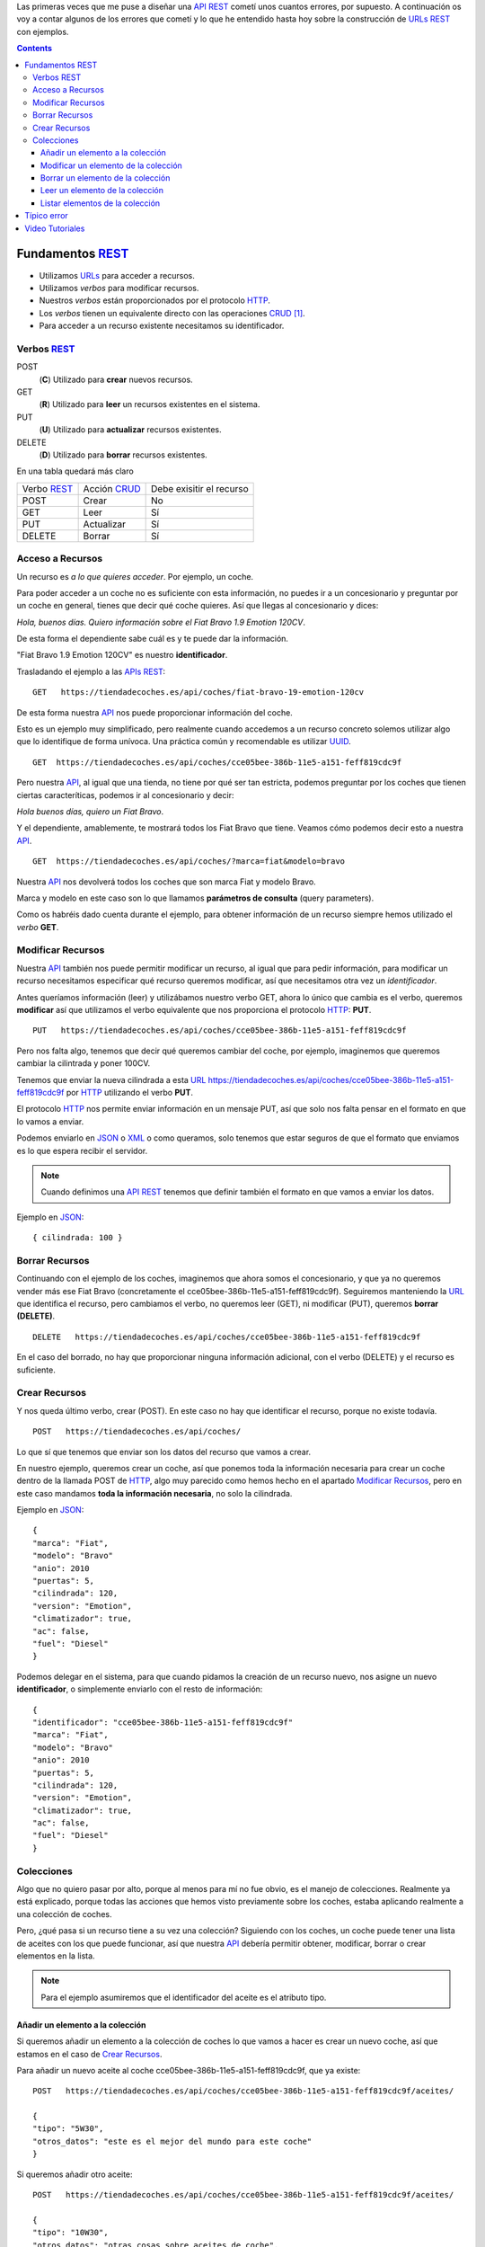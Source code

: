 .. title: Creando REST URLs
.. slug: rest-urls
.. date: 2015/07/26 18:00:00
.. tags: REST, API, Web Services
.. link:
.. description: Crear REST API: URLs
.. type: text

Las primeras veces que me puse a diseñar una API_ REST_ cometí unos cuantos errores, por supuesto. A continuación os voy a contar algunos de los errores que cometí y lo que he entendido hasta hoy sobre la construcción de URLs_ REST_ con ejemplos.

.. contents::

.. TEASER_END

Fundamentos REST_
=================

- Utilizamos URLs_ para acceder a recursos.
- Utilizamos *verbos* para modificar recursos.
- Nuestros *verbos* están proporcionados por el protocolo HTTP_.
- Los *verbos* tienen un equivalente directo con las operaciones CRUD_ [#]_.
- Para acceder a un recurso existente necesitamos su identificador.

Verbos REST_
------------

POST
 (**C**) Utilizado para **crear** nuevos recursos.
GET
 (**R**) Utilizado para **leer** un recursos existentes en el sistema.
PUT
 (**U**) Utilizado para **actualizar** recursos existentes.
DELETE
 (**D**) Utilizado para **borrar** recursos existentes.

En una tabla quedará más claro

===========  ============  ========================
Verbo REST_  Acción CRUD_  Debe exisitir el recurso
-----------  ------------  ------------------------
POST         Crear         No
GET          Leer          Sí
PUT          Actualizar    Sí
DELETE       Borrar        Sí
===========  ============  ========================

Acceso a Recursos
-----------------

Un recurso es *a lo que quieres acceder*. Por ejemplo, un coche.

Para poder acceder a un coche no es suficiente con esta información, no puedes ir a un concesionario y preguntar por un coche en general, tienes que decir qué coche quieres. Así que llegas al concesionario y dices:

*Hola, buenos días. Quiero información sobre el Fiat Bravo 1.9 Emotion 120CV*.

De esta forma el dependiente sabe cuál es y te puede dar la información.

"Fiat Bravo 1.9 Emotion 120CV" es nuestro **identificador**.

Trasladando el ejemplo a las APIs_ REST_:

::

  GET   https://tiendadecoches.es/api/coches/fiat-bravo-19-emotion-120cv

De esta forma nuestra API_ nos puede proporcionar información del coche.

Esto es un ejemplo muy simplificado, pero realmente cuando accedemos a un recurso concreto solemos utilizar algo que lo identifique de forma unívoca. Una práctica común y recomendable es utilizar UUID_.

::

  GET  https://tiendadecoches.es/api/coches/cce05bee-386b-11e5-a151-feff819cdc9f

Pero nuestra API_, al igual que una tienda, no tiene por qué ser tan estricta, podemos preguntar por los coches que tienen ciertas caracteríticas, podemos ir al concesionario y decir:

*Hola buenos días, quiero un Fiat Bravo*.

Y el dependiente, amablemente, te mostrará todos los Fiat Bravo que tiene. Veamos cómo podemos decir esto a nuestra API_.

::

  GET  https://tiendadecoches.es/api/coches/?marca=fiat&modelo=bravo

Nuestra API_ nos devolverá todos los coches que son marca Fiat y modelo Bravo.

Marca y modelo en este caso son lo que llamamos **parámetros de consulta** (query parameters).

Como os habréis dado cuenta durante el ejemplo, para obtener información de un recurso siempre hemos utilizado el *verbo* **GET**.

Modificar Recursos
------------------

Nuestra API_ también nos puede permitir modificar un recurso, al igual que para pedir información, para modificar un recurso necesitamos especificar qué recurso queremos modificar, así que necesitamos otra vez un *identificador*.

Antes queríamos información (leer) y utilizábamos nuestro verbo GET, ahora lo único que cambia es el verbo, queremos **modificar** así que utilizamos el verbo equivalente que nos proporciona el protocolo HTTP_: **PUT**.

::

  PUT   https://tiendadecoches.es/api/coches/cce05bee-386b-11e5-a151-feff819cdc9f

Pero nos falta algo, tenemos que decir qué queremos cambiar del coche, por ejemplo, imaginemos que queremos cambiar la cilintrada y poner 100CV.

Tenemos que enviar la nueva cilindrada a esta URL_  https://tiendadecoches.es/api/coches/cce05bee-386b-11e5-a151-feff819cdc9f por HTTP_ utilizando el verbo **PUT**.

El protocolo HTTP_ nos permite enviar información en un mensaje PUT, así que solo nos falta pensar en el formato en que lo vamos a enviar.

Podemos enviarlo en JSON_ o XML_ o como queramos, solo tenemos que estar seguros de que el formato que enviamos es lo que espera recibir el servidor.

.. note::

  Cuando definimos una API_ REST_ tenemos que definir también el formato en que vamos a enviar los datos.

Ejemplo en JSON_::

  { cilindrada: 100 }


Borrar Recursos
---------------

Continuando con el ejemplo de los coches, imaginemos que ahora somos el concesionario, y que ya no queremos vender más ese Fiat Bravo (concretamente el cce05bee-386b-11e5-a151-feff819cdc9f). Seguiremos manteniendo la URL_ que identifica el recurso, pero cambiamos el verbo, no queremos leer (GET), ni modificar (PUT), queremos **borrar (DELETE)**.

::

  DELETE   https://tiendadecoches.es/api/coches/cce05bee-386b-11e5-a151-feff819cdc9f

En el caso del borrado, no hay que proporcionar ninguna información adicional, con el verbo (DELETE) y el recurso es suficiente.

Crear Recursos
--------------

Y nos queda último verbo, crear (POST). En este caso no hay que identificar el recurso, porque no existe todavía.

::

  POST   https://tiendadecoches.es/api/coches/

Lo que sí que tenemos que enviar son los datos del recurso que vamos a crear.

En nuestro ejemplo, queremos crear un coche, así que ponemos toda la información necesaria para crear un coche dentro de la llamada POST de HTTP_, algo muy parecido como hemos hecho en el apartado `Modificar Recursos`_, pero en este caso mandamos **toda la información necesaria**, no solo la cilindrada.

Ejemplo en JSON_::

  {
  "marca": "Fiat",
  "modelo": "Bravo"
  "anio": 2010
  "puertas": 5,
  "cilindrada": 120,
  "version": "Emotion",
  "climatizador": true,
  "ac": false,
  "fuel": "Diesel"
  }

Podemos delegar en el sistema, para que cuando pidamos la creación de un recurso nuevo, nos asigne un nuevo **identificador**, o simplemente enviarlo con el resto de información::

  {
  "identificador": "cce05bee-386b-11e5-a151-feff819cdc9f"
  "marca": "Fiat",
  "modelo": "Bravo"
  "anio": 2010
  "puertas": 5,
  "cilindrada": 120,
  "version": "Emotion",
  "climatizador": true,
  "ac": false,
  "fuel": "Diesel"
  }


Colecciones
-----------

Algo que no quiero pasar por alto, porque al menos para mí no fue obvio, es el manejo de colecciones. Realmente ya está explicado, porque todas las acciones que hemos visto previamente sobre los coches, estaba aplicando realmente a una colección de coches.

Pero, ¿qué pasa si un recurso tiene a su vez una colección? Siguiendo con los coches, un coche puede tener una lista de aceites con los que puede funcionar, así que nuestra API_ debería permitir obtener, modificar, borrar o crear elementos en la lista.

.. note::

  Para el ejemplo asumiremos que el identificador del aceite es el atributo tipo.


Añadir un elemento a la colección
*********************************

Si queremos añadir un elemento a la colección de coches lo que vamos a hacer es crear un nuevo coche, así que estamos en el caso de `Crear Recursos`_.

Para añadir un nuevo aceite al coche cce05bee-386b-11e5-a151-feff819cdc9f, que ya existe::

  POST   https://tiendadecoches.es/api/coches/cce05bee-386b-11e5-a151-feff819cdc9f/aceites/

  {
  "tipo": "5W30",
  "otros_datos": "este es el mejor del mundo para este coche"
  }


Si queremos añadir otro aceite::

  POST   https://tiendadecoches.es/api/coches/cce05bee-386b-11e5-a151-feff819cdc9f/aceites/

  {
  "tipo": "10W30",
  "otros_datos": "otras cosas sobre aceites de coche",
  }

Modificar un elemento de la colección
*************************************

Si queremos modificar los datos del aceite *5W30* del coche *cce05bee-386b-11e5-a151-feff819cdc9f*::

  PUT   https://tiendadecoches.es/api/coches/cce05bee-386b-11e5-a151-feff819cdc9f/aceites/5W30/

  {
  "tipo": "5W30",
  "otros_datos": "este ya no es el mejor del mundo para este coche"
  }


Borrar un elemento de la colección
**********************************

Para borrar un aceite *10W30* del coche *cce05bee-386b-11e5-a151-feff819cdc9f*::

  DELETE   https://tiendadecoches.es/api/coches/cce05bee-386b-11e5-a151-feff819cdc9f/aceites/10W30

Leer un elemento de la colección
********************************

Para obtener la información del aceite *10W30* del coche *cce05bee-386b-11e5-a151-feff819cdc9f*::

  GET   https://tiendadecoches.es/api/coches/cce05bee-386b-11e5-a151-feff819cdc9f/aceites/10W30


Listar elementos de la colección
********************************

Como hemos visto en `Leer un elemento de la colección`_, podemos obtener información de cualquier elemento de la colección, pero también podemos obtener varios elementos de la colección, ordenarlos, paginarlos y aplicar cualquier tipo de acciones típicas de una colección.

Podemos obtener todos los aceites soportados por el coche *cce05bee-386b-11e5-a151-feff819cdc9f*, es tan simple como::

  GET   https://tiendadecoches.es/api/coches/cce05bee-386b-11e5-a151-feff819cdc9f/aceites/

Pero también podemos proporcionar otras funcionalidades en nuestra API_, como obtener los resultados ordenados::

  GET   https://tiendadecoches.es/api/coches/cce05bee-386b-11e5-a151-feff819cdc9f/aceites/?ordenar_por=tipo&orden=ascendente

Podemos pedir al API_ que nos devuelva los 10 primeros aceites del coche *cce05bee-386b-11e5-a151-feff819cdc9f*::

  GET   https://tiendadecoches.es/api/coches/cce05bee-386b-11e5-a151-feff819cdc9f/aceites/?numero_de_elementos=10

Cuando no queremos mostrar toda la lista completa, podemos proporcionar un sistema de paginación::

  GET   https://tiendadecoches.es/api/coches/cce05bee-386b-11e5-a151-feff819cdc9f/aceites/?pagina=3&numero_de_elementos=3

En la petición de arriba, estamos diciendo que nos devuelva la página 3 de los aceites del coche *cce05bee-386b-11e5-a151-feff819cdc9f* y que nos muestre 3 aceites por página. Si quisiéramos ir a la página siguiente::

  GET   https://tiendadecoches.es/api/coches/cce05bee-386b-11e5-a151-feff819cdc9f/aceites/?pagina=4&numero_de_elementos=3

Todas estas funcionalidades, son posibles gracias a los **parámetros de consulta**.

Típico error
============

La primera vez que intenté diseñar un API_ REST_ lo que hice fué otra cosa, era una API_, pero no REST_.

Mi principal error fue en la construción de las URLs_, incluí *verbos* sin tener en cuenta que los verbos ya me los proporcionaba el protocolo HTTP_.

Por ejemplo, creaba URLs_ del tipo:

::

	POST	https://example.com/api/coches/seat-ibiza/borrar-rueda/3

Cuando lo correcto sería

::

	DELETE	https://example.com/api/coches/seat-ibiza/ruedas/3


Video Tutoriales
================

Estos tutoriales me fueron de gran ayuda y os recomiendo que los veáis enteros:

.. youtube:: NjpKwiRORI4
.. youtube:: gYKJqUZXuBw


.. _API: https://es.wikipedia.org/wiki/Interfaz_de_programaci%C3%B3n_de_aplicaciones
.. _APIs: https://es.wikipedia.org/wiki/Interfaz_de_programaci%C3%B3n_de_aplicaciones
.. _REST: https://es.wikipedia.org/wiki/Representational_State_Transfer
.. _URL: https://es.wikipedia.org/wiki/Localizador_de_recursos_uniforme
.. _URLs: https://es.wikipedia.org/wiki/Localizador_de_recursos_uniforme
.. _HTTP: https://es.wikipedia.org/wiki/Hypertext_Transfer_Protocol
.. _CRUD: https://es.wikipedia.org/wiki/CRUD
.. _`REST Tutorial`: https://www.restapitutorial.com/
.. _UUID: https://es.wikipedia.org/wiki/Universally_unique_identifier
.. _JSON: https://es.wikipedia.org/wiki/JSON
.. _XML: https://es.wikipedia.org/wiki/XML

.. [#] Create, Read, Update, Delete

